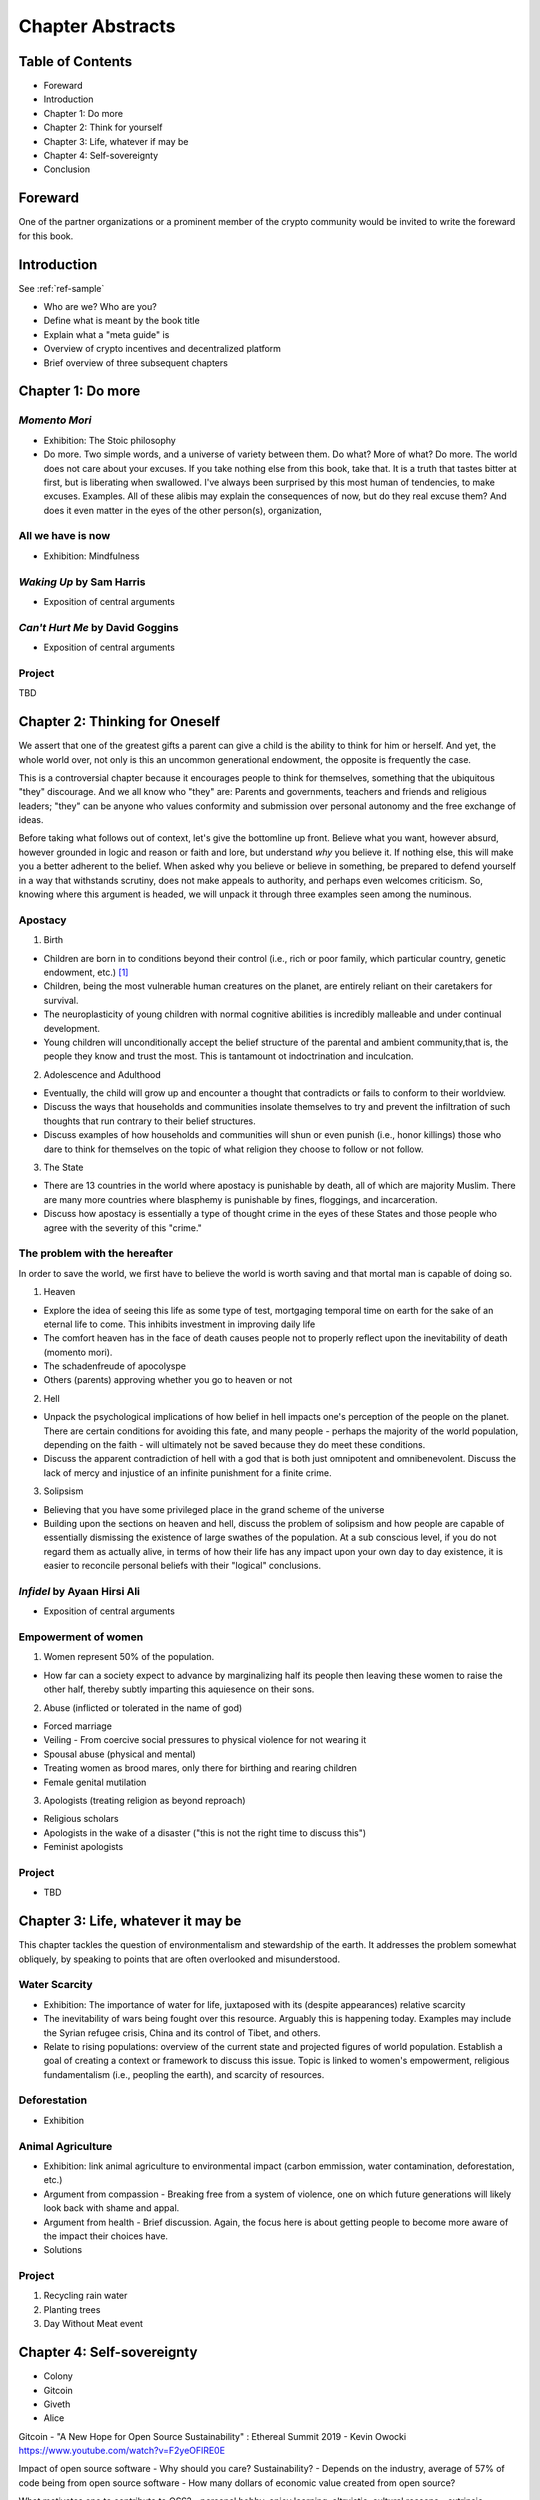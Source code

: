 .. _ref-chapters:

#################
Chapter Abstracts
#################

*****************
Table of Contents
*****************

- Foreward
- Introduction
- Chapter 1: Do more
- Chapter 2: Think for yourself
- Chapter 3: Life, whatever if may be
- Chapter 4: Self-sovereignty
- Conclusion

********
Foreward
********

One of the partner organizations or a prominent member of the crypto community would be invited to write the foreward for this book.

************
Introduction
************

See :ref:`ref-sample`

* Who are we? Who are you?
* Define what is meant by the book title
* Explain what a "meta guide" is
* Overview of crypto incentives and decentralized platform
* Brief overview of three subsequent chapters

******************
Chapter 1: Do more
******************

==============
*Momento Mori*
==============

- Exhibition: The Stoic philosophy
- Do more. Two simple words, and a universe of variety between them. Do what? More of what?  Do more. The world does not care about your excuses. If you take nothing else from this book, take that. It is a truth that tastes bitter at first, but is liberating when swallowed. I've always been surprised by this most human of tendencies, to make excuses. Examples. All of these alibis may explain the consequences of now, but do they real excuse them? And does it even matter in the eyes of the other person(s), organization, 

==================
All we have is now
==================

- Exhibition: Mindfulness

=========================
*Waking Up* by Sam Harris
=========================

- Exposition of central arguments

================================
*Can't Hurt Me* by David Goggins
================================

- Exposition of central arguments

=======
Project
=======

TBD

*******************************
Chapter 2: Thinking for Oneself
*******************************

We assert that one of the greatest gifts a parent can give a child is the ability to think for him or herself. And yet, the whole world over, not only is this an uncommon generational endowment, the opposite is frequently the case.

This is a controversial chapter because it encourages people to think for themselves, something that the ubiquitous "they" discourage. And we all know who "they" are: Parents and governments, teachers and friends and religious leaders; "they" can be anyone who values conformity and submission over personal autonomy and the free exchange of ideas.

Before taking what follows out of context, let's give the bottomline up front. Believe what you want, however absurd, however grounded in logic and reason or faith and lore, but understand *why* you believe it. If nothing else, this will make you a better adherent to the belief. When asked why you believe or believe in something, be prepared to defend yourself in a way that withstands scrutiny, does not make appeals to authority, and perhaps even welcomes criticism. So, knowing where this argument is headed, we will unpack it through three examples seen among the numinous.

========
Apostacy
========

1. Birth

- Children are born in to conditions beyond their control (i.e., rich or poor family, which particular country, genetic endowment, etc.) [#f1]_
- Children, being the most vulnerable human creatures on the planet, are entirely reliant on their caretakers for survival.
- The neuroplasticity of young children with normal cognitive abilities is incredibly malleable and under continual development.
- Young children will unconditionally accept the belief structure of the parental and ambient community,that is, the people they know and trust the most. This is tantamount ot indoctrination and inculcation.

2. Adolescence and Adulthood

- Eventually, the child will grow up and encounter a thought that contradicts or fails to conform to their worldview.
- Discuss the ways that households and communities insolate themselves to try and prevent the infiltration of such thoughts that run contrary to their belief structures.
- Discuss examples of how households and communities will shun or even punish (i.e., honor killings) those who dare to think for themselves on the topic of what religion they choose to follow or not follow.

3. The State

- There are 13 countries in the world where apostacy is punishable by death, all of which are majority Muslim. There are many more countries where blasphemy is punishable by fines, floggings, and incarceration.
- Discuss how apostacy is essentially a type of thought crime in the eyes of these States and those people who agree with the severity of this "crime."

==============================
The problem with the hereafter
==============================

In order to save the world, we first have to believe the world is worth saving and that mortal man is capable of doing so.

1. Heaven

- Explore the idea of seeing this life as some type of test, mortgaging temporal time on earth for the sake of an eternal life to come. This inhibits investment in improving daily life
- The comfort heaven has in the face of death causes people not to properly reflect upon the inevitability of death (momento mori).
- The schadenfreude of apocolyspe
- Others (parents) approving whether you go to heaven or not

2. Hell

- Unpack the psychological implications of how belief in hell impacts one's perception of the people on the planet. There are certain conditions for avoiding this fate, and many people - perhaps the majority of the world population, depending on the faith - will ultimately not be saved because they do meet these conditions.
- Discuss the apparent contradiction of hell with a god that is both just omnipotent and omnibenevolent. Discuss the lack of mercy and injustice of an infinite punishment for a finite crime.

3. Solipsism

- Believing that you have some privileged place in the grand scheme of the universe
- Building upon the sections on heaven and hell, discuss the problem of solipsism and how people are capable of essentially dismissing the existence of large swathes of the population. At a sub conscious level, if you do not regard them as actually alive, in terms of how their life has any impact upon your own day to day existence, it is easier to reconcile personal beliefs with their "logical" conclusions.

===========================
*Infidel* by Ayaan Hirsi Ali
===========================

- Exposition of central arguments

====================
Empowerment of women
====================

1. Women represent 50% of the population.

- How far can a society expect to advance by marginalizing half its people then leaving these women to raise the other half, thereby subtly imparting this aquiesence on their sons.

2. Abuse (inflicted or tolerated in the name of god)

- Forced marriage
- Veiling - From coercive social pressures to physical violence for not wearing it
- Spousal abuse (physical and mental)
- Treating women as brood mares, only there for birthing and rearing children
- Female genital mutilation

3. Apologists (treating religion as beyond reproach)

- Religious scholars
- Apologists in the wake of a disaster ("this is not the right time to discuss this")
- Feminist apologists

=======
Project
=======

- TBD

***********************************
Chapter 3: Life, whatever it may be
***********************************

This chapter tackles the question of environmentalism and stewardship of the earth. It addresses the problem somewhat obliquely, by speaking to points that are often overlooked and misunderstood.

==============
Water Scarcity
==============

- Exhibition: The importance of water for life, juxtaposed with its (despite appearances) relative scarcity
- The inevitability of wars being fought over this resource. Arguably this is happening today. Examples may include the Syrian refugee crisis, China and its control of Tibet, and others.
- Relate to rising populations: overview of the current state and projected figures of world population. Establish a goal of creating a context or framework to discuss this issue. Topic is linked to women's empowerment, religious fundamentalism (i.e., peopling the earth), and scarcity of resources.

=============
Deforestation
=============

- Exhibition

==================
Animal Agriculture
==================

- Exhibition: link animal agriculture to environmental impact (carbon emmission, water contamination, deforestation, etc.)
- Argument from compassion - Breaking free from a system of violence, one on which future generations will likely look back with shame and appal.
- Argument from health - Brief discussion. Again, the focus here is about getting people to become more aware of the impact their choices have.
- Solutions

=======
Project
=======

1. Recycling rain water
2. Planting trees
3. Day Without Meat event

***********************************
Chapter 4: Self-sovereignty
***********************************

- Colony
- Gitcoin
- Giveth
- Alice

Gitcoin - "A New Hope for Open Source Sustainability" : Ethereal Summit 2019 - Kevin Owocki
https://www.youtube.com/watch?v=F2yeOFlRE0E

Impact of open source software
- Why should you care? Sustainability?
- Depends on the industry, average of 57% of code being from open source software
- How many dollars of economic value created from open source?

What motivates one to contribute to OSS?
- personal hobby, enjoy learning, altruistic, cultural reasons
- extrinsic (Github)

Problem
- Heartbleed (Open SSL)
- Choosing beggars, expecting result from repos
- 65% of OSS projects have a "truck factor" of lt= 2
- most people use OSS, few contribute to it
- 200-900B of marketcap in crypto market, everyone needs devs

Attempts at solutions
- donation buttons
- requesting funding from cloud providers

Solutions
- Gitcoin Grants (decentralized Patreon)
- MolochDAO
- Micro donations
- Block rewards funding

**********
Conclusion
**********

- Discussion of cryptocurrency and blockchain technology
- The ability to power up a computer anywhere in the world and transfer a finitely scarce resource to any other individual, without permission or reliance on a trusted third-party is empowering. That hundreds of millions of people can do this in unison without anyone needing to trust other participants in the network is near-impossible to fully comprehend.
- "The problem is precisely how to extend the span of our utilization of resources beyond the span of the control of any one mind; and therefore, how to dispense with the need of conscious control, and how to provide inducements which will make the individuals do the desirable things without anyone having to tell them what to do (Hayek - The Use of Knowledge in Society)
- https://unchained-capital.com/blog/bitcoin-obsoletes-all-other-money/
- Tech and coding as a means of change/impact
- Truth and cryptographic proof
- https://en.wikipedia.org/wiki/Complex_adaptive_system
- How this book was written (open source)
- Conclusion

.. rubric:: Footnotes

.. [#f1] Some religions debate this point.